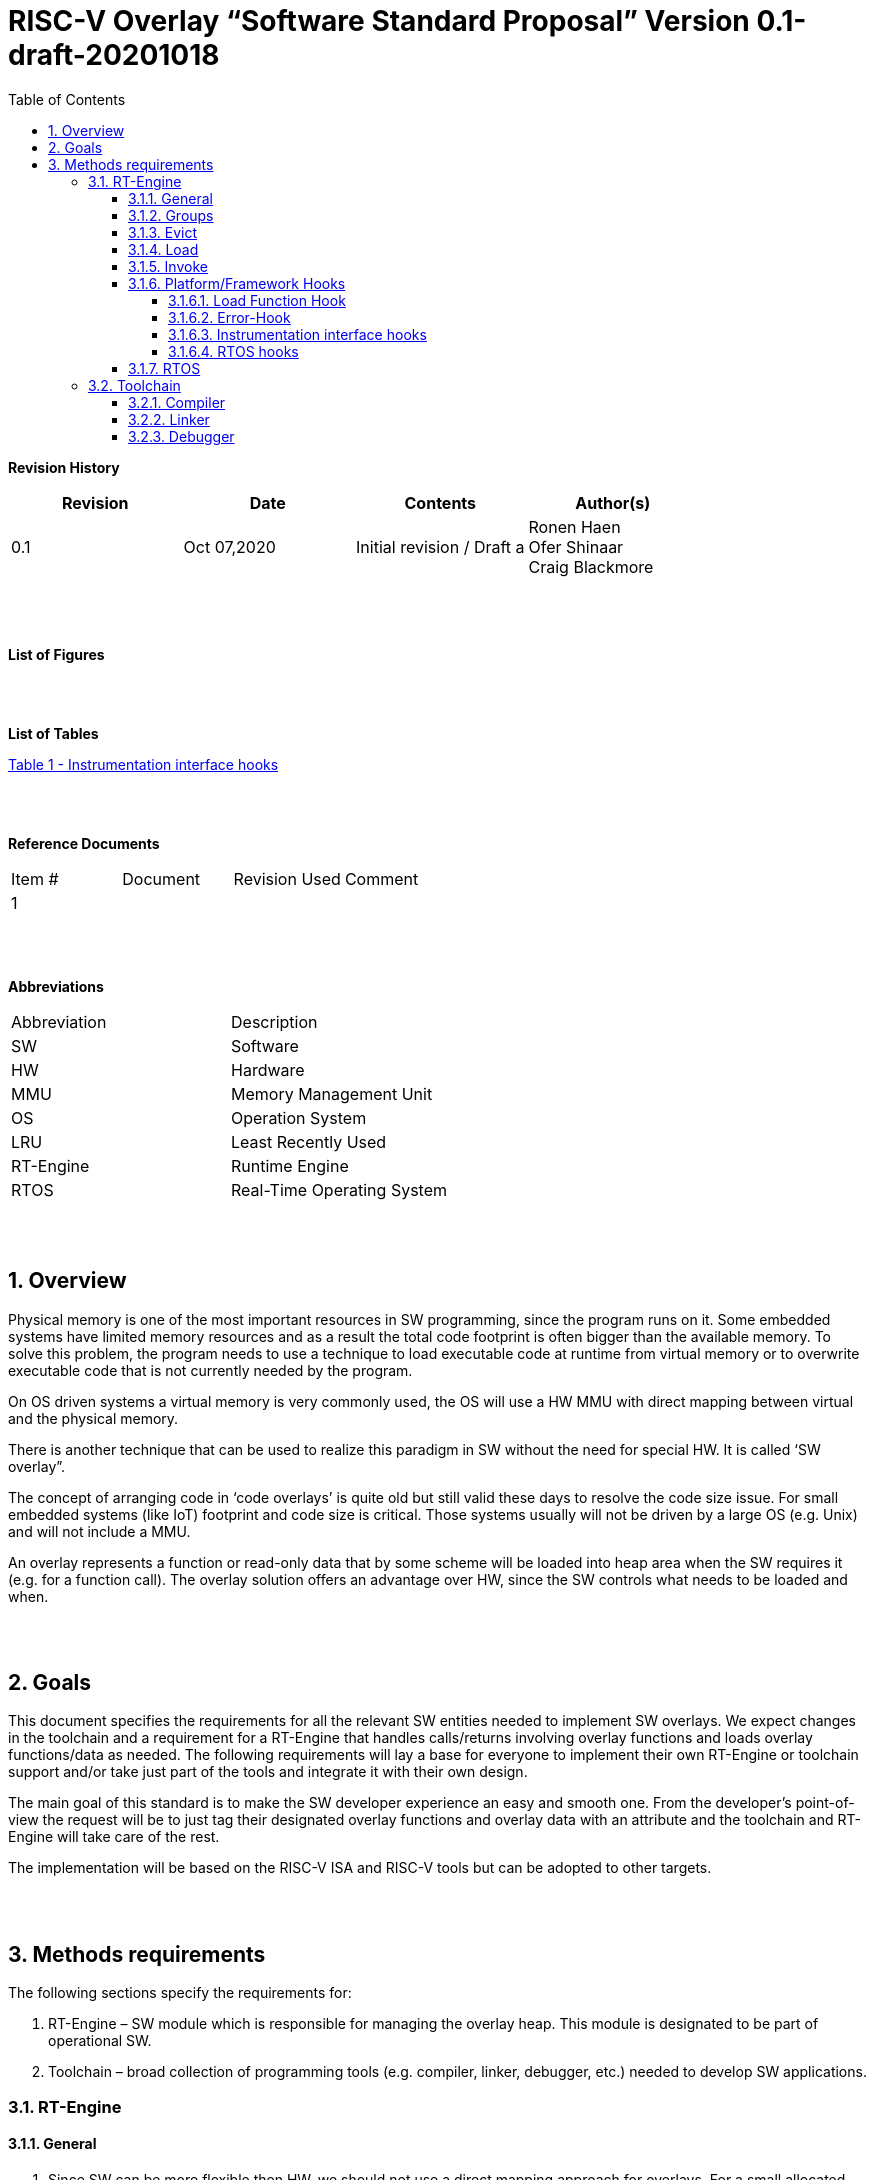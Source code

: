 
:toc:
:toclevels: 5
:sectnums:
:sectnumlevels: 5


= RISC-V Overlay “Software Standard Proposal” Version 0.1-draft-20201018



**Revision History**
[cols=",,,",options="header",]
|=============================================
|Revision |Date |Contents |Author(s)
|0.1 |Oct 07,2020 |Initial revision / Draft a
|Ronen Haen
 +
 Ofer Shinaar
 +
 Craig Blackmore

| | | |
|=============================================
{nbsp} +
{nbsp} +


**List of Figures**


{nbsp} +
{nbsp} +

**List of Tables**

link:#instrumentation-interface-hooks[Table 1 - Instrumentation interface hooks]

{nbsp} +
{nbsp} +

**Reference Documents**
[cols=",,,",options="",]
|========================================
|Item # |Document |Revision Used |Comment
|1 | | |
|========================================

{nbsp} +
{nbsp} +

[[_Toc507430300]]**Abbreviations**

[cols=",",options="",]
|===========================================
| Abbreviation | Description
| SW           | Software
| HW           | Hardware
| MMU          | Memory Management Unit
| OS           | Operation System
| LRU          | Least Recently Used
| RT-Engine    | Runtime Engine
| RTOS         | Real-Time Operating System
|===========================================

{nbsp} +
{nbsp} +

[[overview]]
== Overview

Physical memory is one of the most important resources in SW programming, since the program runs on it. Some embedded systems have limited memory resources and as a result the total code footprint is often bigger than the available memory. To solve this problem, the program needs to use a technique to load executable code at runtime from virtual memory or to overwrite executable code that is not currently needed by the program.

On OS driven systems a virtual memory is very commonly used, the OS will use a HW MMU with direct mapping between virtual and the physical memory.

There is another technique that can be used to realize this paradigm in SW without the need for special HW. It is called ‘SW overlay”.

The concept of arranging code in ‘code overlays’ is quite old but still valid these days to resolve the code size issue. For small embedded systems (like IoT) footprint and code size is critical. Those systems usually will not be driven by a large OS (e.g. Unix) and will not include a MMU.

An overlay represents a function or read-only data that by some scheme will be loaded into heap area when the SW requires it (e.g. for a function call). The overlay solution offers an advantage over HW, since the SW controls what needs to be loaded and when.

{nbsp} +
{nbsp} +

[[goals]]
== Goals

This document specifies the requirements for all the relevant SW entities needed to implement SW overlays. We expect changes in the toolchain and a requirement for a RT-Engine that handles calls/returns involving overlay functions and loads overlay functions/data as needed. The following requirements will lay a base for everyone to implement their own RT-Engine or toolchain support and/or take just part of the tools and integrate it with their own design.

The main goal of this standard is to make the SW developer experience an easy and smooth one. From the developer's point-of-view the request will be to just tag their designated overlay functions and overlay data with an attribute and the toolchain and RT-Engine will take care of the rest.

The implementation will be based on the RISC-V ISA and RISC-V tools but can be adopted to other targets.

{nbsp} +
{nbsp} +

[[methods-requirements]]
== Methods requirements

The following sections specify the requirements for:

1.  RT-Engine – SW module which is responsible for managing the overlay heap. This module is designated to be part of operational SW.
2.  Toolchain – broad collection of programming tools (e.g. compiler, linker, debugger, etc.) needed to develop SW applications.

[[run-time-engine]]
=== RT-Engine

[[general]]
==== General

1.  Since SW can be more flexible then HW, we should not use a direct mapping approach for overlays. For a small allocated overlay heap we can map any amount of code.
2.  Functions and read-only data can be in overlays.
3.  Functions and read-only data will be assigned to one or more overlay `groups`.
4.  The RT-Engine will be aware of the functions in the group and how to address them.
5.  The RT-Engine will manage the loading/eviction of groups via hooks to be implemented by the platform.
6.  The RT-Engine can run on a bare metal system or under a RTOS and therefore should be aware of RTOS usage to ensure it is thread-safe, since any given thread can invoke overlay functions or use overlay data.

{nbsp} +
[[groups]]
==== Groups

A ‘Group’ is a collection of overlay functions and overlay data. We should use groups to minimize the necessity of loading/evicting a singular function from the overlay heap.

1.  Overlay group size can impact the RT-Engine and the toolchain so it must be selected pre-build.
2.  Overlay group size ranges from 512B – 4K for both functions and data.
3.  _Multi Group_ – an overlay function or overlay data can be resident in N groups. +
Example: foo(void) can be located in _Group~1~, Group~2~…, GroupN_

{nbsp} +
[[evict]]
==== Evict

Group eviction can be handled with similarity to HW cache concepts.

1.  Eviction resolution will be at `group` granularity, meaning we can evict N groups per demand.
2.  The search-algorithm for determining whether a group is loaded or not shall be defined at compile time.
3.  The RT-Engine will provide a “group lock/free” API mechanism to prevent specific groups from being evicted.

{nbsp} +
[[load]]
==== Load

The load area, “heap”, contains loaded overlay groups. It should have its own memory section definition, so that the RT-Engine and the toolchain can work on the same section.

1.  The heap area should be defined pre-build.
2.  The heap should have range limitation to be in sync with the RT-Engine and toolchain, that will be the minimum supported group size.
3.  We can have multiple heaps to be controlled by a single/multiple RT-Engine(s).
4.  A _Load-Function-Hook_ footnote:[Hook implementation will be the responsibility of the platform since only the platform knows how to implement them. +
Please refer to section *_3.1.6 Platform/Framework Hooks_*] will be provided to the user for executing the load operation itself.

{nbsp} +
[[invoke]]
==== Invoke

The RT-Engine will be the entity to invoke the overlay function.

1.  The RT-Engine should support invoking indirect function calls (i.e. calls via function-pointers)
2.  The search-algorithm is open to interpretation; we recommend to have at least one, for example LRU.
3.  After a function is loaded to the heap, the RT-Engine will be responsible for passing all requested arguments from the root caller to the callee.
+
Therefore, the RT-Engine will apply the ABI rules.
4.  Following the RISCV psABI, we should support #8 argument registers.

{nbsp} +
[[platformframework-hooks]]
==== Platform/Framework Hooks

Hooks implementation will be the responsibility of the platform since only the platform knows how to implement them. +
RT-Engine design may be dependent on platform resources (e.g. “enter critical” section) or may be able to leverage platform features to increase performance of the engine. +
For those the engine will need to expose API hooks to be provided by the platform/framework.

There are several types of hooks that need to be standardized so they can be used in any implementation:

[[load-function-hook]]
===== Load Function Hook

A hook triggered by the RT-Engine to request the load of a group.

The API will need to provide information which is understood by the engine and the user, +
AKA Overlay Static table (_link:#linker[Linker section: Overlay Static Table]_)

Example:

* Source: group location/referenced from the _‘Overlay Static Table’_
* Size of group
* Destination to load

[[error-hook]]
===== Error-Hook

On encountering an error, the RT-Engine will call the Error-Hook.

[[instrumentation-interface-hooks]]
===== Instrumentation interface hooks

Instrumentation is needed for analysis, which can be used to improve the performance of overlay function calls.
For example: user can catch a sequence of overlay-function-calls, from the instrumentation, and according to the result he can encapsulate the functions to a specific group.

.Instrumentation interface hooks
[cols="1%,30%,50%",options="header,,autowidth",]
|======================================================================================================================
| |Instrumentation name |Description
|1.|Invoke callee + Load |Load overlay function and invoke it
|2.|Invoke caller (return) + load |When returning to an overlay function, and re-loading of the ‘caller’ is needed
|3.|Invoke callee + No load |The callee function is already loaded, we just need to invoke it
|4.|Invoke caller (return) + No load |When returning from an overlay function and re-loading of the ‘caller’ is needed
|======================================================================================================================


[[rtos-hooks]]
===== RTOS hooks

On RTOS based system, the RT-Engine will provide hooks to protect its critical sections. Those hooks will be implemented by the user.

{nbsp} +

[[rtos]]
==== RTOS

The RT-Engine should support a system bare metal design and/or RTOS system design.

1.	The implementation with/without RTOS should be a build time option.
2.	If RTOS is supported, the RT-Engine should be thread-safe and not block other threads due to overlay operations.
3.	Blocking can be acceptable for short critical sections and only with inherent operations (e.g. mutex).
4.	The RT-Engine should be agnostic to any specific RTOS, therefore hooks should be provided _(link:#rtos-hooks[RTOS hooks])_.
5.	Load operations should lock the designated memory region in the heap, to prevent a case where a higher priority task will take the region from the current running task.

{nbsp} +
{nbsp} +

[[toolchain]]
=== Toolchain

The toolchain needs to be integrated with the overlay standard to support the usage of overlays.
The compiler, linker and debugger all need to support the overlay mechanism in order for the user to use overlay functions and data and debug them. The following are the module-requirements per tool.

{nbsp} +

[[compiler]]
==== Compiler

The main compiler demands are related to generating a sequence code to enter the RT-Engine whenever the running code references an overlay symbol, which can be data usage or function call/return.

1.  The compiler needs to generate code for any related overlay usage, the sequence will lead to entering to the RT-Engine which then manages the process of loading, evicting, etc…
2.  The user will need to add a designated attribute to its target overlay function or data to make the compiler emit the designated sequence for example: "\___attribute___ (overlaycall)" or "\___attribute___ (overlaydata)"
3.  Types of related overlay use cases:
a.  Direct call – just calling to the overlay function
b.  Indirect call – call is via function pointer
c.  Data – data which is marked as overlay should be referenced with the same sequence to enter the RT-Engine so that the data can be loaded as necessary.
4.  We probably need to reserve a few core registers to be used only for the RT-Engine. Those registers will have a special purpose understood by the compiler, linker, debugger and RT-Engine.
+
Any library linked with an overlay enabled program must be built without using the reserved registers.
5.  The compiler should pass a descriptor/token to the RT-Engine via an 'entry' sequence. +
The descriptor will be materialized at link time.
6.  Related debug information should be aligned with the compiler overlay scheme.

{nbsp} +

[[linker]]
==== Linker

1.  Overlay symbols cannot be referenced by a memory address, since they are not part of the physical memory. Therefore we should have a descriptor/token to describe the overlay symbol (e.g. specifying the group to which it belongs and its offset within the group).
2.  The linker will get all the necessary data for overlay symbols from: object files, the linker script and linker flags.
3.  The linker shall create an overlay section for each overlay symbol that appears in an object file (as a result of attributes added by the user in the source code).
4.  Each overlay symbol is assigned to one or more *Groups* at link time, as the linker has full visibility of all overlay symbols.
5.  The linker shall have the ability to encapsulate functions and read-only data into overlay groups.
6.  There should be an *_"overlay area"_* that holds all of the groups in the program. This area is not for execution, it is the area from which the RT-Engine will load overlay groups and it is also for the linker to treat overlay functions as regular functions (for address allocation, optimization etc…) and debugging information is associated with the contents of this area.
7.  Multi-group
+
The linker should deal with overlay symbols which can be resident in more then one group:

a. An overlay function can be resident in more than one group.
b. Overlay data can be resident in more than one group.

8.  Overlay Static Table
a.  The linker shall create a group-offset-table to hold all the overlay group offsets. Each entry index in the table represents an overlay group ID. Each entry contents represent the zero base offset to the group.
b.  Overlay group IDs are numerical.
c.  This table can be read at runtime (e.g. by the RT-Engine, debugger or another utility) to provide a mapping to locate an overlay group.
d.  This table shall provide sufficient information for the RT-Engine, debugger or other utilities to find the requested group within the *_"overlay area"_* (for example, so that the FW can find the locate and load a group).
9.  Overlay group size ranges from 512B – 4K for both functions and data.


NOTE: This table is targeted to be a spec between the running code and the low level driver for loading the overlay function (per group). Since the table is part of the code, the developer can manage it and allocate a placeholder for the overlay groups/functions in the storage for example (storage refers to any SW I/F that can fetch the code).

{nbsp} +

[[debugger]]
==== Debugger

Since our goal is to provide a comfortable experience for the SW developer we need support for key debugging features (such as breakpoints and backtracing) on an overlay system where overlay functions and data may be mapped or unmapped (loaded/unloaded).

.  The debugger should give the overlay functions the same debugging capabilities as a non-overlay function (e.g. step, step instruction, skip, backtracing etc…)
.  For backtracing  the debugger should be unwind the stack with awareness of calls/returns through the RT-Engine.
.  Overlay RT-Engine awareness:
..  To give a comfortable debugging experience we should have an option to “skip” through the RT-Engine when doing a step on a function call or return. E.g. if we step at call to function myOverlayFoo(), the debugger should skip through the RT-Engine and the next PC we see will be the beginning of myOverlayFoo() and not within the RT-Engine. Similarly, if we step at a function return, the debugger should skip through the RT-Engine and the next PC we see will be at the return address in the caller.
..  There should also be an option to disable this “skip” functionality to allow debugging of the RT-Engine.

.  The debugger will be agnostic to the existence of a RTOS, this means a context switch can happen during an overlay operation and the debugger should hold a valid sequence. This can be achieved by a "spec handshake" between the RT-Engine database and the debugger.
.  Changes in the debugger should be generic in such a way that all related “spec handshake” will be in an external file to hook into the debugger.
. We shall have debug information for overlay functions, that information should be symmetric if a function is placed in several groups (*_multi group_*).
